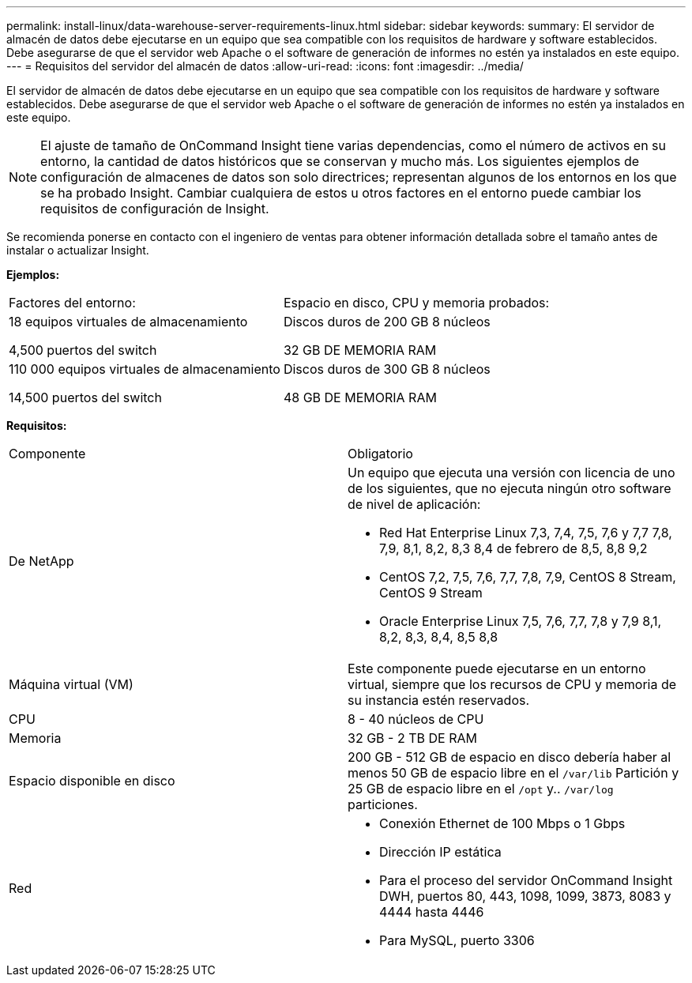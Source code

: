 ---
permalink: install-linux/data-warehouse-server-requirements-linux.html 
sidebar: sidebar 
keywords:  
summary: El servidor de almacén de datos debe ejecutarse en un equipo que sea compatible con los requisitos de hardware y software establecidos. Debe asegurarse de que el servidor web Apache o el software de generación de informes no estén ya instalados en este equipo. 
---
= Requisitos del servidor del almacén de datos
:allow-uri-read: 
:icons: font
:imagesdir: ../media/


[role="lead"]
El servidor de almacén de datos debe ejecutarse en un equipo que sea compatible con los requisitos de hardware y software establecidos. Debe asegurarse de que el servidor web Apache o el software de generación de informes no estén ya instalados en este equipo.

[NOTE]
====
El ajuste de tamaño de OnCommand Insight tiene varias dependencias, como el número de activos en su entorno, la cantidad de datos históricos que se conservan y mucho más. Los siguientes ejemplos de configuración de almacenes de datos son solo directrices; representan algunos de los entornos en los que se ha probado Insight. Cambiar cualquiera de estos u otros factores en el entorno puede cambiar los requisitos de configuración de Insight.

====
Se recomienda ponerse en contacto con el ingeniero de ventas para obtener información detallada sobre el tamaño antes de instalar o actualizar Insight.

*Ejemplos:*

|===


| Factores del entorno: | Espacio en disco, CPU y memoria probados: 


 a| 
18 equipos virtuales de almacenamiento

4,500 puertos del switch
 a| 
Discos duros de 200 GB 8 núcleos

32 GB DE MEMORIA RAM



 a| 
110 000 equipos virtuales de almacenamiento

14,500 puertos del switch
 a| 
Discos duros de 300 GB 8 núcleos

48 GB DE MEMORIA RAM

|===
*Requisitos:*

|===


| Componente | Obligatorio 


 a| 
De NetApp
 a| 
Un equipo que ejecuta una versión con licencia de uno de los siguientes, que no ejecuta ningún otro software de nivel de aplicación:

* Red Hat Enterprise Linux 7,3, 7,4, 7,5, 7,6 y 7,7 7,8, 7,9, 8,1, 8,2, 8,3 8,4 de febrero de 8,5, 8,8 9,2
* CentOS 7,2, 7,5, 7,6, 7,7, 7,8, 7,9, CentOS 8 Stream, CentOS 9 Stream
* Oracle Enterprise Linux 7,5, 7,6, 7,7, 7,8 y 7,9 8,1, 8,2, 8,3, 8,4, 8,5 8,8




 a| 
Máquina virtual (VM)
 a| 
Este componente puede ejecutarse en un entorno virtual, siempre que los recursos de CPU y memoria de su instancia estén reservados.



 a| 
CPU
 a| 
8 - 40 núcleos de CPU



 a| 
Memoria
 a| 
32 GB - 2 TB DE RAM



 a| 
Espacio disponible en disco
 a| 
200 GB - 512 GB de espacio en disco debería haber al menos 50 GB de espacio libre en el `/var/lib` Partición y 25 GB de espacio libre en el `/opt` y.. `/var/log` particiones.



 a| 
Red
 a| 
* Conexión Ethernet de 100 Mbps o 1 Gbps
* Dirección IP estática
* Para el proceso del servidor OnCommand Insight DWH, puertos 80, 443, 1098, 1099, 3873, 8083 y 4444 hasta 4446
* Para MySQL, puerto 3306


|===